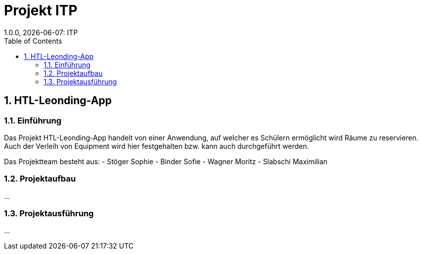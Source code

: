 = Projekt ITP
1.0.0, {docdate}: ITP
//:toc-placement!:  // prevents the generation of the doc at this position, so it can be printed afterwards
:sourcedir: ../src/main/java
:icons: font
:sectnums:    // Nummerierung der Überschriften / section numbering
:toc: left
:experimental:


== HTL-Leonding-App

=== Einführung
Das Projekt HTL-Leonding-App handelt von einer Anwendung, auf welcher es Schülern ermöglicht wird Räume zu reservieren.
Auch der Verleih von Equipment wird hier festgehalten bzw. kann auch durchgeführt werden.

Das Projektteam besteht aus: 
- Stöger Sophie
- Binder Sofie
- Wagner Moritz
- Slabschi Maximilian

=== Projektaufbau
...

=== Projektausführung
...